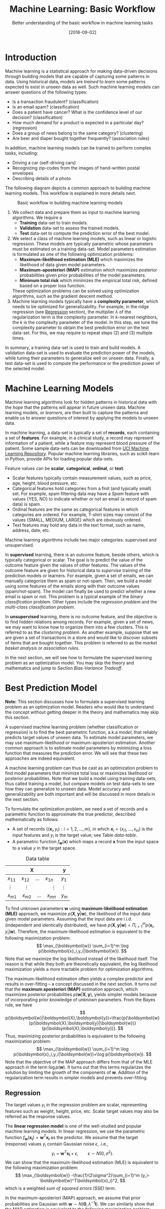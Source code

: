 #+BLOG: eissanematollahi
#+POSTID: 439
#+ORG2BLOG:
#+DATE: [2018-09-02]
#+OPTIONS: toc:t num:nil todo:nil pri:nil tags:nil ^:nil ':t
#+CATEGORY: Machine Learning
#+TAGS: Machine Learning, Statistics, Prediction, Classification, Regression, Optimization, Bias-Variance Tradeoff, Supervised Learning, Unsupervised Learning, Cross-Validation, Maximum Likelihood Estimation, Maximum Aposteriori 
#+DESCRIPTION:
#+TITLE: Machine Learning: Basic Workflow
#+SUBTITLE: Better understanding of the basic workflow in machine learning tasks

* Introduction
Machine learning is a statistical approach for making data-driven decisions through building models that are capable of capturing some patterns in data. Using historical data, models are /trained/ to /learn/ some patterns expected to exist in unseen data as well. Such machine learning models can answer questions of the following types:
+ Is a transaction fraudulent? (classification)
+ Is an email spam? (classification)
+ Does a patient have cancer? What is the confidence level of our decision? (classification)
+ How much demand for a product is expected in a particular day? (regression)
+ Does a group of news belong to the same category? (clustering)
+ Are beer and diaper bought together frequently? (association rules)
In addition, machine learning models can be trained to perform complex tasks, including:
+ Driving a car (self-driving cars)
+ Recognizing zip-codes from the images of hand-written postal envelopes
+ Describing details of a photo

#+ATTR_HTML: :class aligncenter :width 400px
#+name: fig:machine-learning.png
[[./images/machine-learning.png]]


The following diagram depicts a common approach to building machine learning models. This workflow is explained in more details next.

#+caption: Basic workflow in building machine learning models
#+name: fig:machine-learning-workflow
[[./images/machine-learning-workflow.png]]

1. We collect data and prepare them as input to machine learning algorithms. We require a
   + *Training* data-set to train models.
   + *Validation* data-set to assess the trained models.
   + *Test* data-set to compute the prediction error of the best model.
2. We select a class of machine learning models, such as linear or logistic regression. These models are typically parametric whose parameters must be estimated on a training data-set. Model parameters estimation is formulated as one of the following optimization problems:
   + *Maximum-likelihood estimation (MLE)* which maximizes the likelihood of data given model parameters.
   + *Maximum-aposteriori (MAP)* estimation which maximizes posterior probabilities given prior probabilities of the model parameters.
   + *Minimum total risk* which minimizes the empirical total risk, defined based on a proper loss function.
   These optimization problems can be solved using optimization algorithms, such as the gradient descent method.
3. Machine learning models typically have a *complexity parameter*, which needs to be optimized for generalizability. For example, in the ridge regression (see [[Regression][Regression]] section), the multiplier \(\lambda\) of the regularization term is the complexity parameter. In \(k\)-nearest neighbors, the \(k\) is the complexity parameter of the model. In this step, we tune the complexity parameter to obtain the best prediction error on the test data-set. For this, we may require to repeat steps (2) and (3) multiple times.  

In summary, a training data-set is used to train and build models. A validation data-set is used to evaluate the prediction power of the models, while tuning their parameters to generalize well on unseen data. Finally, a test data-set is used to compute the performance or the prediction power of the selected model.

* Machine Learning Models
Machine learning algorithms look for hidden patterns in historical data with the /hope/ that the patterns will appear in future unseen data. Machine learning models, or /learners/, are then built to capture the patterns and enable us to answer questions of interest by applying the models to unseen data. 

In machine learning, a data-set is typically a set of *records*, each containing a set of *features*. For example, in a clinical study, a record may represent information of a patient, while a feature may represent blood pressure of the patient. Some sample data-sets can be downloaded from [[https://archive.ics.uci.edu/ml/index.php][UCI Machine Learning Repository]]. Popular machine learning libraries, such as scikit-learn in Python, provide APIs for loading popular data-sets.

Feature values can be *scalar*, *categorical*, *ordinal*, or *text*. 
+ Scalar features typically contain measurement values, such as price, age, height, blood pressure, etc.
+ Categorical features hold categories from a finit (and typically small) set. For example, spam filtering data may have a /Spam/ feature with values {YES, NO} to indicate whether or not an email (a record of spam data) is spam.
+ Ordinal features are the same as categorical features in which categories are ordered. For example, T-shirt sizes may consist of the values {SMALL, MEDIUM, LARGE} which are obviously ordered.
+ Text features may hold any data in the text format, such as name, address, date, etc.

Machine learning algorithms include two major categories: supervised and unsupervised.

In *supervised* learning, there is an outcome feature, beside others, which is typically categorical or scalar. The goal is to predict the value of the outcome feature given the values of other features. The values of the outcome feature are given for historical data to /supervise/ training of the prediction models or learners. For example, given a set of emails, we can manually categorize them as spam or not-spam. Then, we build a model using some features of the emails along with their outcome values (spam/not-spam). The model can finally be used to predict whether a new email is spam or not. This problem is a typical example of the /binary classification/ problem. Other types include the /regression problem/ and the /multi-class classification problem/.

In *unsupervised* learning, there is no outcome feature, and the objective is to find hidden relations among records. For example, given a set of news, we may want to know how to organize them into a few clusters. This is referred to as the /clustering problem/. As another example, suppose that we are given a set of transactions in a store and would like to discover subsets of items that are bought together. This problem is referred to as the /market basket analysis/ or /association rules/.

In the next section, we will see how to formulate the supervised learning problem as an optimization model. You may skip the theory and mathematics and jump to Section [[Bias-Variance Tradeoff][Bias-Variance Tradeoff]].

* Best Prediction Model

*Note:* This section discusses how to formulate a supervised learning problem as an optimization model. Readers who would like to understand the concept without getting deeper in the theory and mathematics may skip this section.

A supervised machine learning problem (whether classification or regression) is to find the best parametric function, a.k.a /model/, that reliably predicts target values of unseen data. To estimate model parameters, we may use maximum-likelihood or maximum-aposteriori estimation. Another common approach is to estimate model parameters by minimizing a loss function that measures the prediction error. We will see that these two approaches are indeed equivalent.

A machine learning problem can thus be cast as an optimization problem to find model parameters that minimize total loss or maximizes likelihood or posterior probabilities. Note that we build a model using training data-sets, thus called training a model, but compare models on test data-sets to see how they can generalize to unseen data. Model accuracy and generalizability are both important and will be discussed in more details in the next section.

To formulate the optimization problem, we need a set of records and a parametric function to approximate the true predictor, described mathematically as follows:
+ A set of records \(\{(\boldsymbol{x}_i, y_i): i=1,2,\ldots,m\}\), in which \(\boldsymbol{x}_i=(x_{i1},\ldots,x_{in})\) is the input features and \(y_i\) is the target value; see Table [[data-table]].
+ A parametric function \(f_\boldsymbol{w}(\boldsymbol{x})\) which maps a record \(\boldsymbol{x}\) from the input space to a value \(y\) in the target space. 

#+caption: Data table
#+name: data-table
| \(\boldsymbol{X}\)                             | \(\boldsymbol{y}\) |
|------------------------------------------------+--------------------|
| \(x_{11}\quad x_{12}\quad \dots \quad x_{1n}\) | \(y_1\)            |
| \(\vdots\quad\quad \vdots\qquad\qquad \vdots\) | \(\vdots\)         |
| \(x_{m1}\quad x_{m2}\quad \dots \quad x_{mn}\) | \(y_m\)            |

To find unknown parameters \(\boldsymbol{w}\) using *maximum-likelihood estimation (MLE)* approach, we maximize \(p(\boldsymbol{X},\boldsymbol{y}|\boldsymbol{w})\), the likelihood of the input data given model parameters. Assuming that the input data are i.i.d. (independent and identically distributed), we have \(p(\boldsymbol{X},\boldsymbol{y}|\boldsymbol{w})=\Pi_{i=1}^m p(\boldsymbol{x}_i,y_i|\boldsymbol{w})\). Therefore, the maximum-likelihood estimation is equivalent to the following maximization problem:
\[
  \max_{\boldsymbol{w}} \sum_{i=1}^m \log p(\boldsymbol{x}_i,y_i|\boldsymbol{w}).
\]
Note that we maximize the log likelihood instead of the likelihood itself. The reason is that while they both are theoretically equivalent, the log likelihood maximization yields a more tractable problem for optimization algorithms. 

The maximum-likelihood estimation often yields a complex predictor and results in over-fitting -- a concept discussed in the next section. It turns out that the *maximum aposteriori (MAP)* estimation approach, which maximizes posterior probabilities \(p(\boldsymbol{w}|\boldsymbol{X},\boldsymbol{y})\), yields simpler models because of incorporating prior knowledge of unknown parameters. From the Bayes rule, we have
\[
p(\boldsymbol{w}|\boldsymbol{X},\boldsymbol{y})=\frac{p(\boldsymbol{w})p(\boldsymbol{X},\boldsymbol{y}|\boldsymbol{w})}{p(\boldsymbol{X},\boldsymbol{y})}.
\]
Thus, maximizing posterior probabilities is equivalent to the following maximization problem:
\[ 
  \max_{\boldsymbol{w}} \sum_{i=1}^m \log p(\boldsymbol{x}_i,y_i|\boldsymbol{w})+\log p(\boldsymbol{w}).
\]
Note that the objective of the MAP approach differs from that of the MLE approach in the term \(\log p(\boldsymbol{w})\). It turns out that this terms regularizes the solution by limiting the growth of the components of \(\boldsymbol{w}\). Addition of the regularization term results in simpler models and prevents over-fitting. 

** <<Regression>> Regression
The target values \(y_i\) in the regression problem are scalar, representing features such as weight, height, price, etc. Scalar target values may also be referred as the response values.

The *linear regression model* is one of the well-studied and popular machine learning models. In linear regression, we use the parametric function \(f_\boldsymbol{w}(\boldsymbol{x_i})=\boldsymbol{w}^T\boldsymbol{x_i}\) as the predictor. We assume that the target (response) values \(y_i\) contain Gaussian noise \(\epsilon\), .i.e.,
\[
  y_i = \boldsymbol{w}^T\boldsymbol{x_i} + \epsilon,\qquad \epsilon \sim N(0,\sigma^2).
\]
We can show that the maximum-likelihood estimation (MLE) is equivalent to the following maximization problem:
\[
  \max_{\boldsymbol{w}} -\frac{1}{2\sigma^2}\sum_{i=1}^m (y_i-\boldsymbol{w}^T\boldsymbol{x}_i)^2,
\]
which is a weighted /sum of squared errors (SSE)/ term.

In the maximum-aposteriori (MAP) approach, we assume that prior probabilities are Gaussian with \(\boldsymbol{w}\sim N(\boldsymbol{0}, \lambda^{-1}\boldsymbol{I})\). We can similarly show that the MAP estimation is equivalent to the following maximization problem:
\[
  \max_{\boldsymbol{w}} -\frac{1}{2\sigma^2}\sum_{i=1}^m (y_i-\boldsymbol{w}^T\boldsymbol{x}_i)^2 - \frac{\lambda}{2}\|\boldsymbol{w}\|_2^2,
\]
whose objective function is known as the /ridge regression/ model. The second (regularization) term guarantees that the parameters of the predictor are small enough to yield a simple model and prevent over-fitting.

The regression task is to first find \(\boldsymbol{w}\) that maximizes posterior probabilities. Then, use the predictor \(f_\boldsymbol{w}(\boldsymbol{x_i})=\boldsymbol{w}^T\boldsymbol{x_i}\) to estimate target (response) values of unseen data.

Although there is a closed form solution for the maximization problem, it is efficient to use iterative methods such as the /gradient descent/ algorithm.

** Classification
In classification, target values are categorical and taken from a finite (and small) set of categories. The number of categories must be at least two. Classification problems with two categories are referred to as the binary classification problems. Most classification algorithm are developed for the binary case, since multi-class classification problems can be converted to a series of binary classification problems. 

The *generalized linear model (GLM)* extends the linear regression by applying a /link function/ to the response values. Thus, the predictor of the GLM is given by \(f_\boldsymbol{w}(\boldsymbol{x}_i)=g(\boldsymbol{w}^T\boldsymbol{x}_i)\), where \(g\) is a link function. Unlike the linear regression, which is not suitable for the classification problems, we can use GLM with proper link functions for classification tasks. 

The *logistic regression model*, which is widely used for the binary classification task, is an example of GLM, with /sigmoid/ function \(g(z)=1/(1+e^{-z})\) as its link function. Consider the binary classification problem and, without loss of generality, assume that \(y_i\in\{-1,1\}\). Thus, the predictor in the logistic regression is  
\begin{align*}
  f_\boldsymbol{w}(\boldsymbol{x}_i)=\frac{1}{1+e^{-\boldsymbol{w}^T\boldsymbol{x}_i}},
\end{align*}
whose value is interpreted as the probability of having \(y_i=1\) given \(\boldsymbol{x}_i\). In other words, we have
\begin{align*}
p(y_i=y|\boldsymbol{x}_i) &= \frac{1}{1+e^{-y\boldsymbol{w}^T\boldsymbol{x}_i}},\qquad y\in\{-1,1\}.
\end{align*}
It is easy to verify that \(p(y_i=-1|\boldsymbol{x}_i) + p(y_i=1|\boldsymbol{x}_i) = 1\). We observe that the Bernoulli model can describe the outcome of the target value with the latter probabilities. Thus, assuming that the records are i.i.d., we can show that the maximum-aposteriori estimation of \(\boldsymbol{w}\) can be obtained by solving the following optimization problem:
\[
\max_{\boldsymbol{w}} -\sum_{i=1}^m \log(1+e^{-y_i\boldsymbol{w}^T\boldsymbol{x}_i}) -\frac{\lambda}{2}\|\boldsymbol{w}\|_2^2.
\]
As noted previously, the gradient descent algorithm can be used to solve the latter optimization problem and obtain the unknown vector \(\boldsymbol{w},\) which defines the predictor model. The predictor can then be used to compute the posterior probabilities of unseen records. Of course, label \(y\) of an unseen record \(\boldsymbol{x}\) can be easily computed from its posterior probabilities:
\[
  y(x)=\begin{cases}
          1\quad f_\boldsymbol{w}(\boldsymbol{x}) \ge 0.5,\\
          0\quad \text{otherwise.}
         \end{cases}
\] 

** Summary
In summary, we saw that machine learning problems can be cast as optimization models. To formulate the optimization model, we need a set of records (training data-set), a parametric function (model), and a measure to find best model parameters. For example, likelihood of data given parameters may be maximized to yield maximum-likelihood estimation (MLE) of the model parameters. Alternatively, posterior probabilities may be maximized to yield maximum-aposteriori (MAP) estimation of the parameters. 

The MAP estimation results in an optimization problem whose optimal solution yields models with an adjustable complexity parameter \(\lambda\). As the model complexity increases, the prediction error on training data-sets is expected to decrease. Although very accurate on training data-sets, highly complex models are not generalizable to unseen data. Thus, there is a tradeoff between accuracy and generalizability of a model. In the next section, we will learn more about this tradeoff and characteristics of a good model.

* <<Bias-Variance Tradeoff>> Bias-Variance Tradeoff
As we discussed in the previous section, the prediction error on training data-sets is not enough to assess the goodness of a model. A good model needs to be generalizable to unseen data as well. It can be shown that the expected error of a model is composed of three terms: /bias/, /variance/, and an irreducible error term; consult with [[https://web.stanford.edu/~hastie/ElemStatLearn/][The Elements of Statistical Learning]] for the proof and detailed discussion.

Bias is an error term that measures the *accuracy* of a model. High bias means that the model does not really capture hidden patterns in the data. This is referred to as *under-fitting*. We ideally want a low bias model; but how low should the bias be? Models with a very low bias tend to capture the noise in the training data-set, resulting in an *over-fitted* model. Therefore, the bias itself as a measure is not enough for building a good model; we need another measure.

The variance is an error term that measures the *consistency* of a model. Over-fitted models usually have high variance. A high variance indicates that the model is not generalizable to unseen data.

Ideally, we want a model that captures hidden patterns in the training data-set (low bias) and generalizes well to unseen data (low variance). Thus, we need to minimize both bias and variance, simultaneously. As shown in Figure [[fig:bias-variance-tradeoff]], a simple model usually has a high bias; such a model is under-fitted, regardless of having low or high variance. Assuming that we have enough training data-set, increasing model complexity will cause the bias and variance to decrease until a point where the variance will begin to grow. That point defines a model with optimal complexity that minimizes both bias and variance, simultaneously.

#+caption: Bias-variance tradeoff in machine learning: A simple model yields high bias (low accuracy) on both training and test data-sets. A complex model, on the other hand, yields high variance (low consistency) as it captures noise in the training data-set, too.
#+name: fig:bias-variance-tradeoff
[[./images/bias-variance-tradeoff.png]]

In summary, we have the following four cases, as depicted in Figure [[fig:bias-variance-dart]]:
+ Both bias and variance are high. The model is both inaccurate and inconsistent: under-fitted model. Typically, this occurs when there is no enough training data. To avoid this case, we simply collect more data.
+ Variance is low while bias is high: The model is consistent but inaccurate: under-fitted model.
+ Bias is low while variance is high: The model is accurate but inconsistent: over-fitted model.
+ Both bias and variance are low: The model is both accurate and consistent: well-fitted model.

#+caption: Bias-variance variation: A good model has both low bias and low variance. High bias indicates that the model in under-fitted, and high variance signals that the model is over-fitted.
#+name: fig:bias-variance-dart
[[./images/bias-variance-dart.png]]

So far we learned that a good model, trained on the training data-set, has a low prediction error on the test data-set. However, we cannot rely on one set of training and test data, as we may get lucky to obtain low prediction error on one test data-set. In other words, one set of data is not representative of the whole space of possible unseen data. 

One solution is to collect many sample data and repeat the process to compute prediction errors and combine them to obtain a good estimate of the true prediction error of the model. One way to combine the prediction errors is to take the average of them.

The problem with the latter solution is that we may not be able to collect many sets of data. Cross-validation technique, discussed in the next section, is a well-known approach to generate multiple sets of training and test data-sets from a single data-set.

* Cross-Validation
One of the most widely-used methods to estimate the prediction error of a machine learning model is the /\(K\)-fold cross-validation/. The cross-validation technique is not meant to be used for model building; its purpose is merely to obtain more accurate estimate of the prediction error of a given model. The method /randomly/ partitions data into \(K\) folds (or parts) and generates \(K\) splits of training-test data-sets as follows: for each \(k\in\{1,2,\ldots,K\}\), the \(k\)-th fold in split \(k\) is the test data-set, while the rest forms the training data-set. A five-fold cross-validation data-partitioning is depicted in the following diagram.

#+caption: Five-fold cross-validation
#+name: fig:cross-validation
[[./images/cross-validation.png]]

Simple random sampling may be used for partitioning the data-set into \(K\) folds. However, to have proportional distribution of the records in both training and test data-sets, we can employ stratified sampling.

After generating \(K\) sets of data, we build models on the training data-sets and compute the prediction errors on the test data-sets. The prediction error of a machine learning algorithm is then computed by combining all the computed prediction errors. For example, we can compute the average of the computed errors as the ultimate prediction error.

** Choice of \(K\)
A version of the cross-validation is the *leave-one-out* or \(m\)-fold cross-validation approach, where \(m\) is the number of records in the training data-set. Therefore, in each fold, there is only one record for the test data-set, while the rest of the records are used for training the model. The leave-one-out approach is relatively expensive and yields a low bias, high variance prediction error.

As \(K\) decreases, both the number of data-sets (folds) and the size of each training data-set shrink while the test data-set expands. It means that the amount of computation decreases since there are fewer models to train. Nevertheless, the prediction errors are expected to have higher bias and lower variance. The optimal choice of \(K\) is problem dependent; however, \(K=5\) and \(K=10\) are commonly used values in practice.


# ./images/machine-learning.png https://eissanematollahi.com/wp-content/uploads/2018/09/machine-learning-6.png
# ./images/machine-learning-workflow.png https://eissanematollahi.com/wp-content/uploads/2018/09/machine-learning-workflow-4.png
# ./images/bias-variance-tradeoff.png https://eissanematollahi.com/wp-content/uploads/2018/09/bias-variance-tradeoff-4.png
# ./images/bias-variance-dart.png https://eissanematollahi.com/wp-content/uploads/2018/09/bias-variance-dart-4.png
# ./images/cross-validation.png https://eissanematollahi.com/wp-content/uploads/2018/09/cross-validation-4.png
